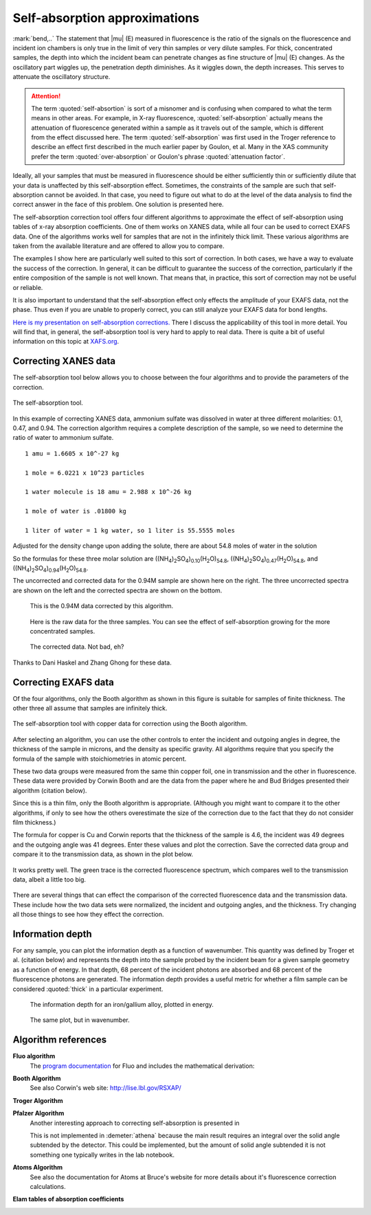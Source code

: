..
   Athena document is copyright 2016 Bruce Ravel and released under
   The Creative Commons Attribution-ShareAlike License
   http://creativecommons.org/licenses/by-sa/3.0/


Self-absorption approximations
==============================

:mark:`bend,..` The statement that |mu| (E) measured in fluorescence
is the ratio of the signals on the fluorescence and incident ion
chambers is only true in the limit of very thin samples or very dilute
samples. For thick, concentrated samples, the depth into which the
incident beam can penetrate changes as fine structure of |mu| (E)
changes. As the oscillatory part wiggles up, the penetration depth
diminishes. As it wiggles down, the depth increases. This serves to
attenuate the oscillatory structure.

.. attention:: The term :quoted:`self-absortion` is sort of a misnomer
   and is confusing when compared to what the term means in other
   areas.  For example, in X-ray fluorescence,
   :quoted:`self-absorption` actually means the attenuation of
   fluorescence generated within a sample as it travels out of the
   sample, which is different from the effect discussed here.  The
   term :quoted:`self-absorption` was first used in the Troger
   reference to describe an effect first described in the much earlier
   paper by Goulon, et al.  Many in the XAS community prefer the term
   :quoted:`over-absorption` or Goulon's phrase :quoted:`attenuation
   factor`.

.. bibliography:: ../athena.bib
   :filter: author % "Arvanitis" or author % "Goulon"
   :list: bullet


Ideally, all your samples that must be measured in fluorescence should
be either sufficiently thin or sufficiently dilute that your data is
unaffected by this self-absorption effect. Sometimes, the constraints of
the sample are such that self-absorption cannot be avoided. In that
case, you need to figure out what to do at the level of the data
analysis to find the correct answer in the face of this problem. One
solution is presented here.

The self-absorption correction tool offers four different algorithms to
approximate the effect of self-absorption using tables of x-ray
absorption coefficients. One of them works on XANES data, while all four
can be used to correct EXAFS data. One of the algorithms works well for
samples that are not in the infinitely thick limit. These various
algorithms are taken from the available literature and are offered to
allow you to compare.

The examples I show here are particularly well suited to this sort of
correction. In both cases, we have a way to evaluate the success of the
correction. In general, it can be difficult to guarantee the success of
the correction, particularly if the entire composition of the sample is
not well known. That means that, in practice, this sort of correction
may not be useful or reliable.

It is also important to understand that the self-absorption effect only
effects the amplitude of your EXAFS data, not the phase. Thus even if
you are unable to properly correct, you can still analyze your EXAFS
data for bond lengths.

`Here is my presentation on self-absorption
corrections. <https://speakerdeck.com/bruceravel/understanding-self-absorption-in-fluorescence-xas>`__
There I discuss the applicability of this tool in more detail. You will
find that, in general, the self-absorption tool is very hard to apply to
real data. There is quite a bit of useful information on this topic at
`XAFS.org <http://xafs.org/Experiment/OverAbsorption>`__.



Correcting XANES data
---------------------

The self-absorption tool below allows you to choose between the four
algorithms and to provide the parameters of the correction.

.. _fig-selfabs:
.. figure:: ../../_images/selfabs.png
   :target: ../_images/selfabs.png
   :align: center

   The self-absorption tool.

In this example of correcting XANES data, ammonium sulfate was dissolved
in water at three different molarities: 0.1, 0.47, and 0.94. The
correction algorithm requires a complete description of the sample, so
we need to determine the ratio of water to ammonium sulfate.

::

    1 amu = 1.6605 x 10^-27 kg

    1 mole = 6.0221 x 10^23 particles

    1 water molecule is 18 amu = 2.988 x 10^-26 kg

    1 mole of water is .01800 kg

    1 liter of water = 1 kg water, so 1 liter is 55.5555 moles

Adjusted for the density change upon adding the solute, there are about
54.8 moles of water in the solution

So the formulas for these three molar solution are
((NH\ :sub:`4`)\ :sub:`2`\ SO\ :sub:`4`)\ :sub:`0.10`\ (H\ :sub:`2`\ O)\ :sub:`54.8`,
((NH\ :sub:`4`)\ :sub:`2`\ SO\ :sub:`4`)\ :sub:`0.47`\ (H\ :sub:`2`\ O)\ :sub:`54.8`, and
((NH\ :sub:`4`)\ :sub:`2`\ SO\ :sub:`4`)\ :sub:`0.94`\ (H\ :sub:`2`\ O)\ :sub:`54.8`.


The uncorrected and corrected data for the 0.94M sample are shown here
on the right. The three uncorrected spectra are shown on the left and
the corrected spectra are shown on the bottom.


.. subfigstart::

.. _fig-saplot:
.. figure:: ../../_images/selfabs_plot.png
   :target: ../_images/selfabs_plot.png
   :width: 100%

   This is the 0.94M data corrected by this algorithm.

.. _fig-sabefore:
.. figure:: ../../_images/selfabs_before.png 
   :target: ../_images/selfabs_before.png
   :width: 100%

   Here is the raw data for the three samples. You can see the effect
   of self-absorption growing for the more concentrated samples.

.. _fig-saafter:
.. figure:: ../../_images/selfabs_after.png 
   :target: ../_images/selfabs_after.png
   :width: 100%

   The corrected data. Not bad, eh?

.. subfigend::
   :width: 0.45
   :label: _fig-sa


Thanks to Dani Haskel and Zhang Ghong for these data.



Correcting EXAFS data
---------------------

Of the four algorithms, only the Booth algorithm as shown in this figure
is suitable for samples of finite thickness. The other three all assume
that samples are infinitely thick.

.. _fig-sabooth:
.. figure:: ../../_images/selfabs_booth.png
   :target: ../_images/selfabs_booth.png
   :align: center

   The self-absorption tool with copper data for correction using the
   Booth algorithm.

After selecting an algorithm, you can use the other controls to enter
the incident and outgoing angles in degree, the thickness of the
sample in microns, and the density as specific gravity.  All
algorithms require that you specify the formula of the sample with
stoichiometries in atomic percent.

These two data groups were measured from the same thin copper foil, one
in transmission and the other in fluorescence. These data were provided
by Corwin Booth and are the data from the paper where he and Bud Bridges
presented their algorithm (citation below).

Since this is a thin film, only the Booth algorithm is appropriate.
(Although you might want to compare it to the other algorithms, if only
to see how the others overestimate the size of the correction due to the
fact that they do not consider film thickness.)

The formula for copper is Cu and Corwin reports that the thickness of
the sample is 4.6, the incident was 49 degrees and the outgoing angle
was 41 degrees. Enter these values and plot the correction. Save the
corrected data group and compare it to the transmission data, as shown
in the plot below.

.. _fig-saboothplot:
.. figure:: ../../_images/selfabs_boothplot.png
   :target: ../_images/selfabs_boothplot.png
   :align: center

   It works pretty well. The green trace is the corrected fluorescence
   spectrum, which compares well to the transmission data, albeit a little
   too big.

There are several things that can effect the comparison of the corrected
fluorescence data and the transmission data. These include how the two
data sets were normalized, the incident and outgoing angles, and the
thickness. Try changing all those things to see how they effect the
correction.

.. versionadded:: 0.9.20 

   The Booth algorithm was updated and corrected.  It now requires
   that the density of the material be provided.  There is a box for
   the density next to the thickness box.  The density box becomes
   enabled (not grayed out) when the Booth algorithm is selected.

Information depth
-----------------

For any sample, you can plot the information depth as a function of
wavenumber. This quantity was defined by Troger et al. (citation
below) and represents the depth into the sample probed by the incident
beam for a given sample geometry as a function of energy. In that
depth, 68 percent of the incident photons are absorbed and 68 percent
of the fluorescence photons are generated. The information depth
provides a useful metric for whether a film sample can be considered
:quoted:`thick` in a particular experiment.

.. subfigstart::

.. _fig-sainfoe:
.. figure:: ../../_images/sa_info_e.png
   :target: ../_images/sa_info_e.png
   :width: 100%

   The information depth for an iron/gallium alloy, plotted in energy.

.. _fig-sainfok:
.. figure:: ../../_images/sa_info_k.png
   :target: ../_images/sa_info_k.png
   :width: 100%

   The same plot, but in wavenumber.

.. subfigend::
   :width: 0.45
   :label: _fig-sainfo



Algorithm references
--------------------

**Fluo algorithm** 
    The `program documentation
    <http://www.aps.anl.gov/~haskel/fluo.html>`_ for Fluo and includes
    the mathematical derivation:

**Booth Algorithm**
    .. bibliography:: ../athena.bib
       :filter: author % "Booth"
       :list: bullet

    See also Corwin's web site: http://lise.lbl.gov/RSXAP/

**Troger Algorithm**
    .. bibliography:: ../athena.bib
       :filter: author % "Arvanitis"
       :list: bullet

**Pfalzer Algorithm**
    Another interesting approach to correcting self-absorption is
    presented in
    
    .. bibliography:: ../athena.bib
       :filter: author % "Pfalzer"
       :list: bullet

    This is not implemented in :demeter:`athena` because the main result requires
    an integral over the solid angle subtended by the detector. This
    could be implemented, but the amount of solid angle subtended it is
    not something one typically writes in the lab notebook.

**Atoms Algorithm**
    .. bibliography:: ../athena.bib
       :filter: author % "Ravel" and year == "2001"
       :list: bullet

    See also the documentation for Atoms at Bruce's website for more
    details about it's fluorescence correction calculations.

**Elam tables of absorption coefficients**
    .. bibliography:: ../athena.bib
       :filter: author % "Elam"
       :list: bullet

